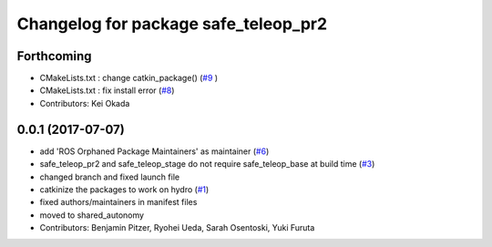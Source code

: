 ^^^^^^^^^^^^^^^^^^^^^^^^^^^^^^^^^^^^^
Changelog for package safe_teleop_pr2
^^^^^^^^^^^^^^^^^^^^^^^^^^^^^^^^^^^^^

Forthcoming
-----------
* CMakeLists.txt : change catkin_package() (`#9 <https://github.com/SharedAutonomyToolkit/shared_autonomy_manipulation/issues/9>`_ )
* CMakeLists.txt : fix install error (`#8 <https://github.com/SharedAutonomyToolkit/shared_autonomy_manipulation/issues/8>`_)
* Contributors: Kei Okada

0.0.1 (2017-07-07)
------------------
* add 'ROS Orphaned Package Maintainers' as maintainer (`#6 <https://github.com/SharedAutonomyToolkit/shared_autonomy_manipulation/pull/6>`_)
* safe_teleop_pr2 and safe_teleop_stage do not require safe_teleop_base at
  build time (`#3 <https://github.com/SharedAutonomyToolkit/shared_autonomy_manipulation/pull/3>`_)
* changed branch and fixed launch file
* catkinize the packages to work on hydro (`#1 <https://github.com/SharedAutonomyToolkit/shared_autonomy_manipulation/pull/1>`_)
* fixed authors/maintainers in manifest files
* moved to shared_autonomy
* Contributors: Benjamin Pitzer, Ryohei Ueda, Sarah Osentoski, Yuki Furuta
